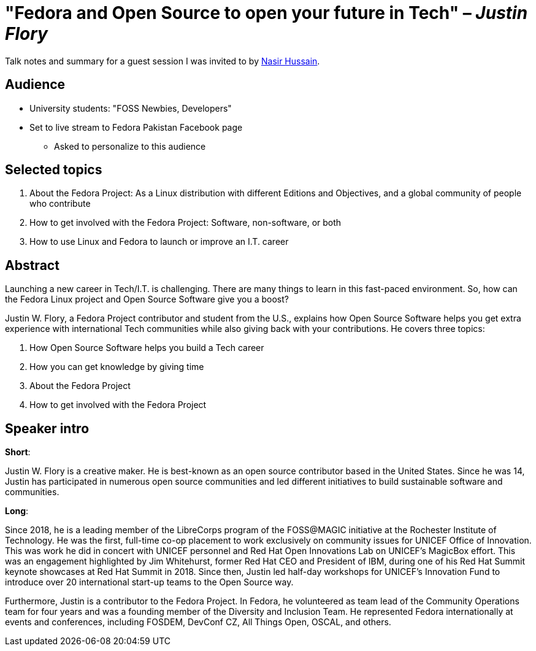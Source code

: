 = "Fedora and Open Source to open your future in Tech" – _Justin Flory_

Talk notes and summary for a guest session I was invited to by https://twitter.com/_dev_nasir_[Nasir Hussain].


== Audience

* University students: "FOSS Newbies, Developers"
* Set to live stream to Fedora Pakistan Facebook page
** Asked to personalize to this audience


== Selected topics

. About the Fedora Project:
  As a Linux distribution with different Editions and Objectives, and a global community of people who contribute
. How to get involved with the Fedora Project:
  Software, non-software, or both
. How to use Linux and Fedora to launch or improve an I.T. career


== Abstract

Launching a new career in Tech/I.T. is challenging.
There are many things to learn in this fast-paced environment.
So, how can the Fedora Linux project and Open Source Software give you a boost?

Justin W. Flory, a Fedora Project contributor and student from the U.S., explains how Open Source Software helps you get extra experience with international Tech communities while also giving back with your contributions.
He covers three topics:

. How Open Source Software helps you build a Tech career
. How you can get knowledge by giving time
. About the Fedora Project
. How to get involved with the Fedora Project


== Speaker intro

**Short**:

Justin W. Flory is a creative maker.
He is best-known as an open source contributor based in the United States.
Since he was 14, Justin has participated in numerous open source communities and led different initiatives to build sustainable software and communities.

**Long**:

Since 2018, he is a leading member of the LibreCorps program of the FOSS@MAGIC initiative at the Rochester Institute of Technology.
He was the first, full-time co-op placement to work exclusively on community issues for UNICEF Office of Innovation.
This was work he did in concert with UNICEF personnel and Red Hat Open Innovations Lab on UNICEF’s MagicBox effort.
This was an engagement highlighted by Jim Whitehurst, former Red Hat CEO and President of IBM, during one of his Red Hat Summit keynote showcases at Red Hat Summit in 2018.
Since then, Justin led half-day workshops for UNICEF’s Innovation Fund to introduce over 20 international start-up teams to the Open Source way.

Furthermore, Justin is a contributor to the Fedora Project.
In Fedora, he volunteered as team lead of the Community Operations team for four years and was a founding member of the Diversity and Inclusion Team.
He represented Fedora internationally at events and conferences, including FOSDEM, DevConf CZ, All Things Open, OSCAL, and others.
